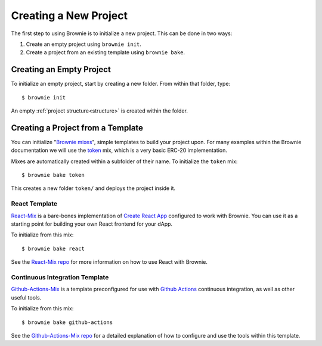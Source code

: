 .. _init:

======================
Creating a New Project
======================

The first step to using Brownie is to initialize a new project. This can be done in two ways:

1. Create an empty project using ``brownie init``.
2. Create a project from an existing template using ``brownie bake``.

Creating an Empty Project
=========================

To initialize an empty project, start by creating a new folder. From within that folder, type:

::

    $ brownie init

An empty :ref:`project structure<structure>` is created within the folder.

Creating a Project from a Template
==================================

You can initialize "`Brownie mixes <https://github.com/brownie-mix>`_", simple templates to build your project upon. For many examples within the Brownie documentation we will use the `token <https://github.com/brownie-mix/token-mix>`_ mix, which is a very basic ERC-20 implementation.

Mixes are automatically created within a subfolder of their name. To initialize the ``token`` mix:

::

    $ brownie bake token

This creates a new folder ``token/`` and deploys the project inside it.

React Template
--------------
`React-Mix <https://github.com/brownie-mix/react-mix>`_ is a bare-bones implementation of `Create React App <https://create-react-app.dev/>`_ configured to work with Brownie. You can use it as a starting point for building your own React frontend for your dApp.

To initialize from this mix:

::

    $ brownie bake react

See the `React-Mix repo <https://github.com/brownie-mix/react-mix>`_ for more information on how to use React with Brownie.

Continuous Integration Template
-------------------------------

`Github-Actions-Mix <https://github.com/brownie-mix/github-actions-mix>`_ is a template preconfigured for use with `Github Actions <https://github.com/features/actions>`_ continuous integration, as well as other useful tools.

To initialize from this mix:

::

    $ brownie bake github-actions

See the `Github-Actions-Mix repo <https://github.com/brownie-mix/github-actions-mix>`_ for a detailed explanation of how to configure and use the tools within this template.
